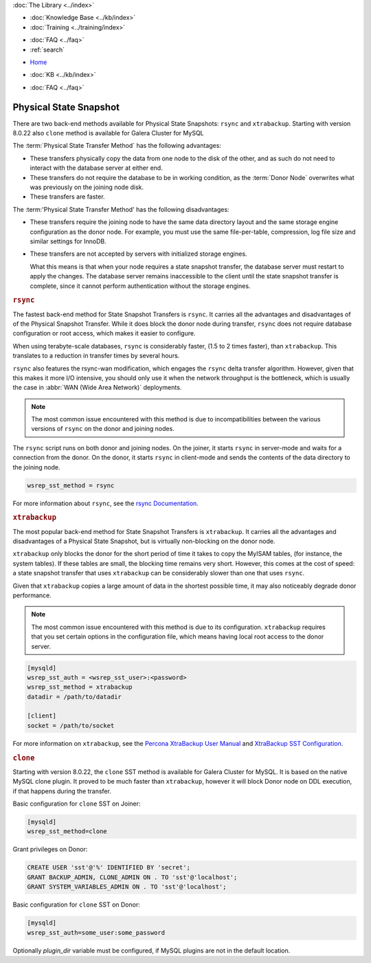 .. meta::
   :title: Physical State Snapshots within Galera Cluster
   :description:
   :language: en-US
   :keywords: galera cluster, sst, state snapshot transfer, rsync, physical
   :copyright: Codership Oy, 2014 - 2021. All Rights Reserved.


.. container:: left-margin

   .. container:: left-margin-top

      :doc:`The Library <../index>`

   .. container:: left-margin-content

      .. cssclass:: here

         - :doc:`Documentation <./index>`

      - :doc:`Knowledge Base <../kb/index>`
      - :doc:`Training <../training/index>`

      .. cssclass:: sub-links

         - :doc:`Tutorial Articles <../training/tutorials/index>`
         - :doc:`Training Videos <../training/videos/index>`

      - :doc:`FAQ <../faq>`
      - :ref:`search`

.. container:: top-links

   - `Home <https://galeracluster.com>`_

   .. cssclass:: here

      - :doc:`Docs <./index>`

   - :doc:`KB <../kb/index>`

   .. cssclass:: nav-wider

      - :doc:`Training <../training/index>`

   - :doc:`FAQ <../faq>`


.. cssclass:: library-document
.. _`sst-physical`:

========================
Physical State Snapshot
========================


There are two back-end methods available for Physical State Snapshots: ``rsync`` and ``xtrabackup``.
Starting with version 8.0.22 also ``clone`` method is available for Galera Cluster for MySQL

The :term:`Physical State Transfer Method` has the following advantages:

- These transfers physically copy the data from one node to the disk of the other, and as such do not need to interact with the database server at either end.

- These transfers do not require the database to be in working condition, as the :term:`Donor Node` overwrites what was previously on the joining node disk.

- These transfers are faster.

The :term:'Physical State Transfer Method' has the following disadvantages:

- These transfers require the joining node to have the same data directory layout and the same storage engine configuration as the donor node.  For example, you must use the same file-per-table, compression, log file size and similar settings for InnoDB.

- These transfers are not accepted by servers with initialized storage engines.

  What this means is that when your node requires a state snapshot transfer, the database server must restart to apply the changes.  The database server remains inaccessible to the client until the state snapshot transfer is complete, since it cannot perform authentication without the storage engines.


.. _`sst-physical-rsync`:
.. rst-class:: section-heading
.. rubric:: ``rsync``

The fastest back-end method for State Snapshot Transfers is ``rsync``.  It carries all the advantages and disadvantages of of the Physical Snapshot Transfer.  While it does block the donor node during transfer, ``rsync`` does not require database configuration or root access, which makes it easier to configure.

When using terabyte-scale databases, ``rsync`` is considerably faster, (1.5 to 2 times faster), than ``xtrabackup``.  This translates to a reduction in transfer times by several hours.

``rsync`` also features the rsync-wan modification, which engages the ``rsync`` delta transfer algorithm.  However, given that this makes it more I/O intensive, you should only use it when the network throughput is the bottleneck, which is usually the case in :abbr:`WAN (Wide Area Network)` deployments.

.. note:: The most common issue encountered with this method is due to incompatibilities between the various versions of ``rsync`` on the donor and joining nodes.

The ``rsync`` script runs on both donor and joining nodes.  On the joiner, it starts ``rsync`` in server-mode and waits for a connection from the donor.  On the donor, it starts ``rsync`` in client-mode and sends the contents of the data directory to the joining node.

.. code-block:: ini

   wsrep_sst_method = rsync

For more information about ``rsync``, see the `rsync Documentation <https://rsync.samba.org/>`_.


.. _`sst-physical-xtrabackup`:
.. rst-class:: section-heading
.. rubric:: ``xtrabackup``

The most popular back-end method for State Snapshot Transfers is ``xtrabackup``.  It carries all the advantages and disadvantages of a Physical State Snapshot, but is virtually non-blocking on the donor node.

``xtrabackup`` only blocks the donor for the short period of time it takes to copy the MyISAM tables, (for instance, the system tables).  If these tables are small, the blocking time remains very short.  However, this comes at the cost of speed: a state snapshot transfer that uses ``xtrabackup`` can be considerably slower than one that uses ``rsync``.

Given that ``xtrabackup`` copies a large amount of data in the shortest possible time, it may also noticeably degrade donor performance.

.. note:: The most common issue encountered with this method is due to its configuration.  ``xtrabackup`` requires that you set certain options in the configuration file, which means having local root access to the donor server.


.. code-block:: ini

   [mysqld]
   wsrep_sst_auth = <wsrep_sst_user>:<password>
   wsrep_sst_method = xtrabackup
   datadir = /path/to/datadir

   [client]
   socket = /path/to/socket

For more information on ``xtrabackup``, see the `Percona XtraBackup User Manual <https://www.percona.com/doc/percona-xtrabackup/2.1/manual.html?id=percona-xtrabackup:xtrabackup_manual>`_ and `XtraBackup SST Configuration <https://www.percona.com/doc/percona-xtradb-cluster/5.6/manual/xtrabackup_sst.html>`_.


.. _`sst-physical-clone`:
.. rst-class:: section-heading
.. rubric:: ``clone``

Starting with version 8.0.22, the ``clone`` SST method is available for Galera
Cluster for MySQL. It is based on the native MySQL clone plugin. It
proved to be much faster than ``xtrabackup``, however it will block Donor
node on DDL execution, if that happens during the transfer.

Basic configuration for ``clone`` SST on Joiner:

.. code-block:: ini

    [mysqld] 
    wsrep_sst_method=clone

Grant privileges on Donor:

.. code-block:: ini

    CREATE USER 'sst'@'%' IDENTIFIED BY 'secret';
    GRANT BACKUP_ADMIN, CLONE_ADMIN ON . TO 'sst'@'localhost';
    GRANT SYSTEM_VARIABLES_ADMIN ON . TO 'sst'@'localhost';


Basic configuration for ``clone`` SST on Donor:

.. code-block:: ini

    [mysqld]
    wsrep_sst_auth=some_user:some_password

Optionally `plugin_dir` variable must be configured, if MySQL plugins
are not in the default location.
